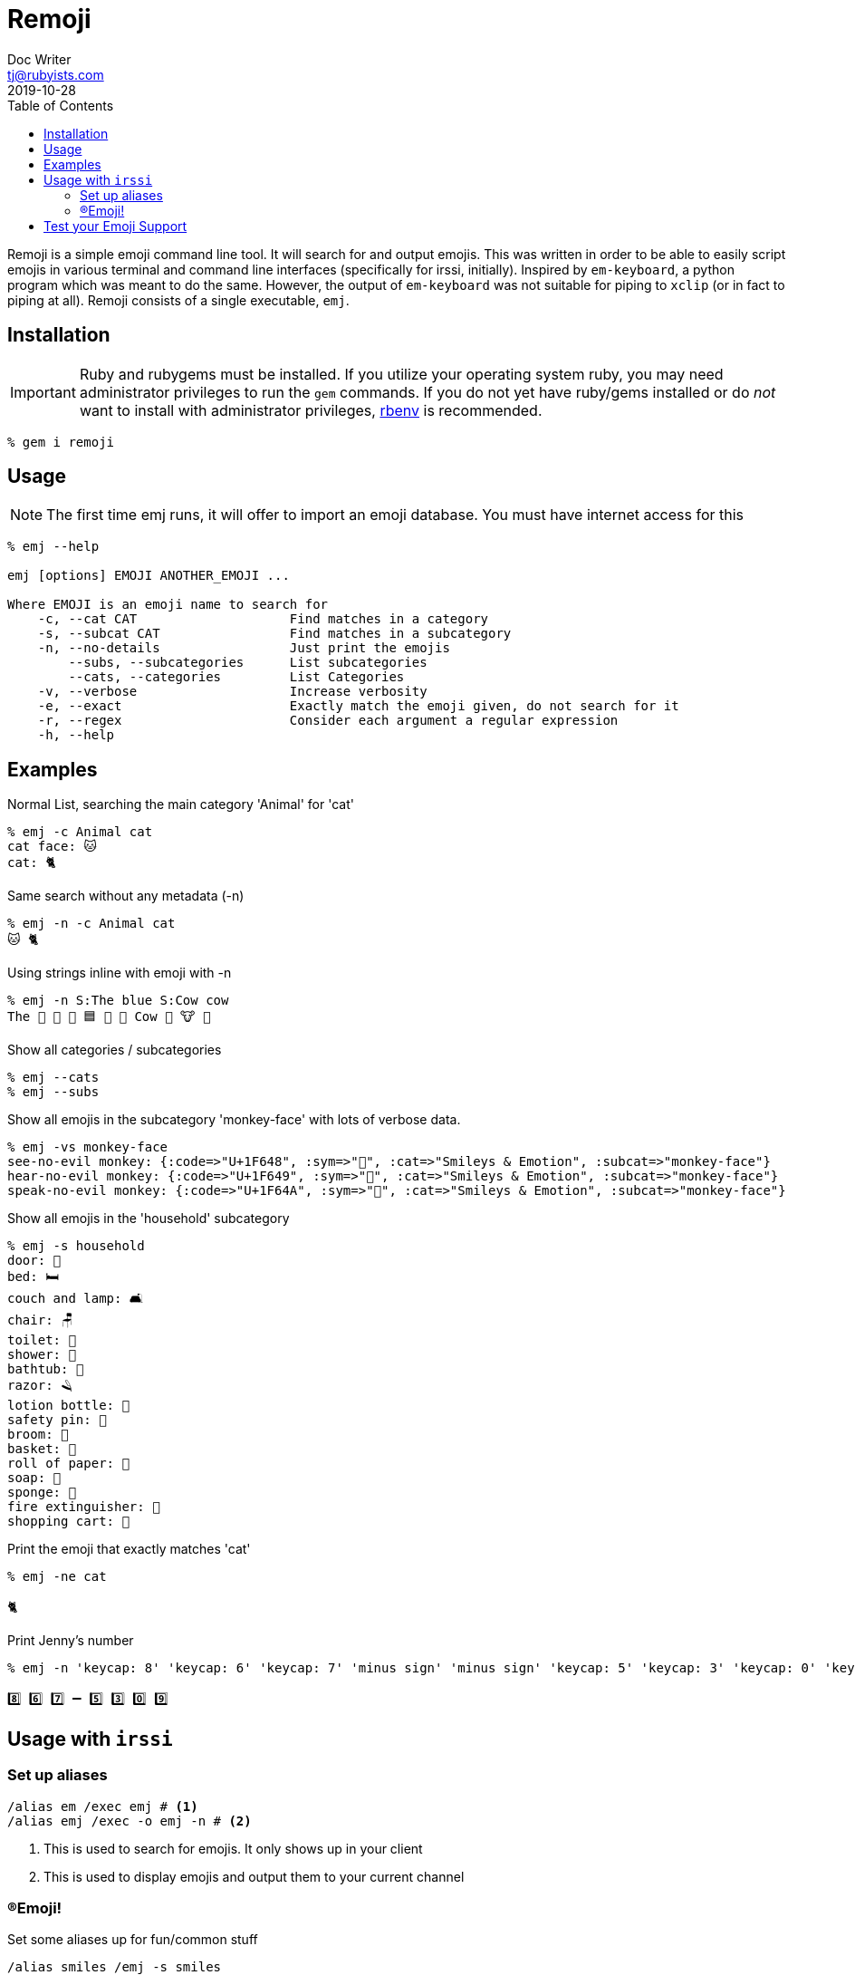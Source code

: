 = Remoji
Doc Writer <tj@rubyists.com>
2019-10-28
:toc:
ifdef::env-github[]
:tip-caption: :bulb:
:note-caption: :information_source:
:important-caption: :heavy_exclamation_mark:
:caution-caption: :fire:
:warning-caption: :warning:
endif::[]

Remoji is a simple emoji command line tool. It will search for and output emojis.
This was written in order to be able to easily script emojis in various terminal
and command line interfaces (specifically for irssi, initially). Inspired by
`em-keyboard`, a python program which was meant to do the same. However, the output
of `em-keyboard` was not suitable for piping to `xclip` (or in fact to piping at all).
Remoji consists of a single executable, `emj`.

== Installation

[IMPORTANT]
====
Ruby and rubygems must be installed. If you utilize your operating system ruby, you may
need administrator privileges to run the `gem` commands. If you do not yet have ruby/gems
installed or do _not_ want to install with administrator privileges, https://github.com/rbenv/rbenv[rbenv]
is recommended.
====

----
% gem i remoji
----

== Usage

NOTE: The first time emj runs, it will offer to import an emoji database. You
must have internet access for this

----
% emj --help

emj [options] EMOJI ANOTHER_EMOJI ...

Where EMOJI is an emoji name to search for
    -c, --cat CAT                    Find matches in a category
    -s, --subcat CAT                 Find matches in a subcategory
    -n, --no-details                 Just print the emojis
        --subs, --subcategories      List subcategories
        --cats, --categories         List Categories
    -v, --verbose                    Increase verbosity
    -e, --exact                      Exactly match the emoji given, do not search for it
    -r, --regex                      Consider each argument a regular expression
    -h, --help
----

== Examples

Normal List, searching the main category 'Animal' for 'cat'

----
% emj -c Animal cat
cat face: 🐱
cat: 🐈
----

Same search without any metadata (-n)

----
% emj -n -c Animal cat
🐱 🐈
----

Using strings inline with emoji with -n

----
% emj -n S:The blue S:Cow cow
The 💙 📘 🔵 🟦 🔷 🔹 Cow 🤠 🐮 🐄
----

Show all categories / subcategories

----
% emj --cats
% emj --subs
----

Show all emojis in the subcategory 'monkey-face' with lots of verbose data.

----
% emj -vs monkey-face
see-no-evil monkey: {:code=>"U+1F648", :sym=>"🙈", :cat=>"Smileys & Emotion", :subcat=>"monkey-face"}
hear-no-evil monkey: {:code=>"U+1F649", :sym=>"🙉", :cat=>"Smileys & Emotion", :subcat=>"monkey-face"}
speak-no-evil monkey: {:code=>"U+1F64A", :sym=>"🙊", :cat=>"Smileys & Emotion", :subcat=>"monkey-face"}
----

Show all emojis in the 'household' subcategory

----
% emj -s household
door: 🚪
bed: 🛏
couch and lamp: 🛋
chair: 🪑
toilet: 🚽
shower: 🚿
bathtub: 🛁
razor: 🪒
lotion bottle: 🧴
safety pin: 🧷
broom: 🧹
basket: 🧺
roll of paper: 🧻
soap: 🧼
sponge: 🧽
fire extinguisher: 🧯
shopping cart: 🛒
----

Print the emoji that exactly matches 'cat'

----
% emj -ne cat

🐈
----

Print Jenny's number

----
% emj -n 'keycap: 8' 'keycap: 6' 'keycap: 7' 'minus sign' 'minus sign' 'keycap: 5' 'keycap: 3' 'keycap: 0' 'keycap: 9'

8️⃣ 6️⃣ 7️⃣ ➖ 5️⃣ 3️⃣ 0️⃣ 9️⃣
----

## Usage with `irssi`

### Set up aliases

----
/alias em /exec emj # <1>
/alias emj /exec -o emj -n # <2>
----
<1> This is used to search for emojis. It only shows up in your client
<2> This is used to display emojis and output them to your current channel

### (R)Emoji!

Set some aliases up for fun/common stuff

----
/alias smiles /emj -s smiles
/smiles
11/09-14:32 < bougyman> 😀 😃 😄 😁 😆 😅 🤣 😂 🙂 🙃 😉 😊 😇 
11/09-14:32 -=- Irssi: process 0 (emj -n -s smiling) terminated with return code 0
/alias monkeysee /emj 'evil monkey'
11/09-14:33 < bougyman> 🙈 🙉 🙊 
11/09-14:33 -=- Irssi: process 0 (emj -n 'evil monkey') terminated with return code 0
----

## Test your Emoji Support

This is every emoji defined in http://unicode.org/emoji/charts/full-emoji-list.html[The Full Unicode Emoji List]

TIP: This is the output of `emj` with no arguments.

____
  😀 : grinning face
  😃 : grinning face with big eyes
  😄 : grinning face with smiling eyes
  😁 : beaming face with smiling eyes
  😆 : grinning squinting face
  😅 : grinning face with sweat
  🤣 : rolling on the floor laughing
  😂 : face with tears of joy
  🙂 : slightly smiling face
  🙃 : upside-down face
  😉 : winking face
  😊 : smiling face with smiling eyes
  😇 : smiling face with halo
  🥰 : smiling face with hearts
  😍 : smiling face with heart-eyes
  🤩 : star-struck
  😘 : face blowing a kiss
  😗 : kissing face
  ☺ : smiling face
  😚 : kissing face with closed eyes
  😙 : kissing face with smiling eyes
  😋 : face savoring food
  😛 : face with tongue
  😜 : winking face with tongue
  🤪 : zany face
  😝 : squinting face with tongue
  🤑 : money-mouth face
  🤗 : hugging face
  🤭 : face with hand over mouth
  🤫 : shushing face
  🤔 : thinking face
  🤐 : zipper-mouth face
  🤨 : face with raised eyebrow
  😐 : neutral face
  😑 : expressionless face
  😶 : face without mouth
  😏 : smirking face
  😒 : unamused face
  🙄 : face with rolling eyes
  😬 : grimacing face
  🤥 : lying face
  😌 : relieved face
  😔 : pensive face
  😪 : sleepy face
  🤤 : drooling face
  😴 : sleeping face
  😷 : face with medical mask
  🤒 : face with thermometer
  🤕 : face with head-bandage
  🤢 : nauseated face
  🤮 : face vomiting
  🤧 : sneezing face
  🥵 : hot face
  🥶 : cold face
  🥴 : woozy face
  😵 : dizzy face
  🤯 : exploding head
  🤠 : cowboy hat face
  🥳 : partying face
  😎 : smiling face with sunglasses
  🤓 : nerd face
  🧐 : face with monocle
  😕 : confused face
  😟 : worried face
  🙁 : slightly frowning face
  ☹ : frowning face
  😮 : face with open mouth
  😯 : hushed face
  😲 : astonished face
  😳 : flushed face
  🥺 : pleading face
  😦 : frowning face with open mouth
  😧 : anguished face
  😨 : fearful face
  😰 : anxious face with sweat
  😥 : sad but relieved face
  😢 : crying face
  😭 : loudly crying face
  😱 : face screaming in fear
  😖 : confounded face
  😣 : persevering face
  😞 : disappointed face
  😓 : downcast face with sweat
  😩 : weary face
  😫 : tired face
  🥱 : yawning face
  😤 : face with steam from nose
  😡 : pouting face
  😠 : angry face
  🤬 : face with symbols on mouth
  😈 : smiling face with horns
  👿 : angry face with horns
  💀 : skull
  ☠ : skull and crossbones
  💩 : pile of poo
  🤡 : clown face
  👹 : ogre
  👺 : goblin
  👻 : ghost
  👽 : alien
  👾 : alien monster
  🤖 : robot
  😺 : grinning cat
  😸 : grinning cat with smiling eyes
  😹 : cat with tears of joy
  😻 : smiling cat with heart-eyes
  😼 : cat with wry smile
  😽 : kissing cat
  🙀 : weary cat
  😿 : crying cat
  😾 : pouting cat
  🙈 : see-no-evil monkey
  🙉 : hear-no-evil monkey
  🙊 : speak-no-evil monkey
  💋 : kiss mark
  💌 : love letter
  💘 : heart with arrow
  💝 : heart with ribbon
  💖 : sparkling heart
  💗 : growing heart
  💓 : beating heart
  💞 : revolving hearts
  💕 : two hearts
  💟 : heart decoration
  ❣ : heart exclamation
  💔 : broken heart
  ❤ : red heart
  🧡 : orange heart
  💛 : yellow heart
  💚 : green heart
  💙 : blue heart
  💜 : purple heart
  🤎 : brown heart
  🖤 : black heart
  🤍 : white heart
  💯 : hundred points
  💢 : anger symbol
  💥 : collision
  💫 : dizzy
  💦 : sweat droplets
  💨 : dashing away
  🕳 : hole
  💣 : bomb
  💬 : speech balloon
  👁️‍🗨️ : eye in speech bubble
  🗨 : left speech bubble
  🗯 : right anger bubble
  💭 : thought balloon
  💤 : zzz
  👋 : waving hand
  🤚 : raised back of hand
  🖐 : hand with fingers splayed
  ✋ : raised hand
  🖖 : vulcan salute
  👌 : OK hand
  🤏 : pinching hand
  ✌ : victory hand
  🤞 : crossed fingers
  🤟 : love-you gesture
  🤘 : sign of the horns
  🤙 : call me hand
  👈 : backhand index pointing left
  👉 : backhand index pointing right
  👆 : backhand index pointing up
  🖕 : middle finger
  👇 : backhand index pointing down
  ☝ : index pointing up
  👍 : thumbs up
  👎 : thumbs down
  ✊ : raised fist
  👊 : oncoming fist
  🤛 : left-facing fist
  🤜 : right-facing fist
  👏 : clapping hands
  🙌 : raising hands
  👐 : open hands
  🤲 : palms up together
  🤝 : handshake
  🙏 : folded hands
  ✍ : writing hand
  💅 : nail polish
  🤳 : selfie
  💪 : flexed biceps
  🦾 : mechanical arm
  🦿 : mechanical leg
  🦵 : leg
  🦶 : foot
  👂 : ear
  🦻 : ear with hearing aid
  👃 : nose
  🧠 : brain
  🦷 : tooth
  🦴 : bone
  👀 : eyes
  👁 : eye
  👅 : tongue
  👄 : mouth
  👶 : baby
  🧒 : child
  👦 : boy
  👧 : girl
  🧑 : person
  👱 : person: blond hair
  👨 : man
  🧔 : man: beard
  👨‍🦰 : man: red hair
  👨‍🦱 : man: curly hair
  👨‍🦳 : man: white hair
  👨‍🦲 : man: bald
  👩 : woman
  👩‍🦰 : woman: red hair
  🧑‍🦰 : ⊛ person: red hair
  👩‍🦱 : woman: curly hair
  🧑‍🦱 : ⊛ person: curly hair
  👩‍🦳 : woman: white hair
  🧑‍🦳 : ⊛ person: white hair
  👩‍🦲 : woman: bald
  🧑‍🦲 : ⊛ person: bald
  👱‍♀️ : woman: blond hair
  👱‍♂️ : man: blond hair
  🧓 : older person
  👴 : old man
  👵 : old woman
  🙍 : person frowning
  🙍‍♂️ : man frowning
  🙍‍♀️ : woman frowning
  🙎 : person pouting
  🙎‍♂️ : man pouting
  🙎‍♀️ : woman pouting
  🙅 : person gesturing NO
  🙅‍♂️ : man gesturing NO
  🙅‍♀️ : woman gesturing NO
  🙆 : person gesturing OK
  🙆‍♂️ : man gesturing OK
  🙆‍♀️ : woman gesturing OK
  💁 : person tipping hand
  💁‍♂️ : man tipping hand
  💁‍♀️ : woman tipping hand
  🙋 : person raising hand
  🙋‍♂️ : man raising hand
  🙋‍♀️ : woman raising hand
  🧏 : deaf person
  🧏‍♂️ : deaf man
  🧏‍♀️ : deaf woman
  🙇 : person bowing
  🙇‍♂️ : man bowing
  🙇‍♀️ : woman bowing
  🤦 : person facepalming
  🤦‍♂️ : man facepalming
  🤦‍♀️ : woman facepalming
  🤷 : person shrugging
  🤷‍♂️ : man shrugging
  🤷‍♀️ : woman shrugging
  🧑‍⚕️ : ⊛ health worker
  👨‍⚕️ : man health worker
  👩‍⚕️ : woman health worker
  🧑‍🎓 : ⊛ student
  👨‍🎓 : man student
  👩‍🎓 : woman student
  🧑‍🏫 : ⊛ teacher
  👨‍🏫 : man teacher
  👩‍🏫 : woman teacher
  🧑‍⚖️ : ⊛ judge
  👨‍⚖️ : man judge
  👩‍⚖️ : woman judge
  🧑‍🌾 : ⊛ farmer
  👨‍🌾 : man farmer
  👩‍🌾 : woman farmer
  🧑‍🍳 : ⊛ cook
  👨‍🍳 : man cook
  👩‍🍳 : woman cook
  🧑‍🔧 : ⊛ mechanic
  👨‍🔧 : man mechanic
  👩‍🔧 : woman mechanic
  🧑‍🏭 : ⊛ factory worker
  👨‍🏭 : man factory worker
  👩‍🏭 : woman factory worker
  🧑‍💼 : ⊛ office worker
  👨‍💼 : man office worker
  👩‍💼 : woman office worker
  🧑‍🔬 : ⊛ scientist
  👨‍🔬 : man scientist
  👩‍🔬 : woman scientist
  🧑‍💻 : ⊛ technologist
  👨‍💻 : man technologist
  👩‍💻 : woman technologist
  🧑‍🎤 : ⊛ singer
  👨‍🎤 : man singer
  👩‍🎤 : woman singer
  🧑‍🎨 : ⊛ artist
  👨‍🎨 : man artist
  👩‍🎨 : woman artist
  🧑‍✈️ : ⊛ pilot
  👨‍✈️ : man pilot
  👩‍✈️ : woman pilot
  🧑‍🚀 : ⊛ astronaut
  👨‍🚀 : man astronaut
  👩‍🚀 : woman astronaut
  🧑‍🚒 : ⊛ firefighter
  👨‍🚒 : man firefighter
  👩‍🚒 : woman firefighter
  👮 : police officer
  👮‍♂️ : man police officer
  👮‍♀️ : woman police officer
  🕵 : detective
  🕵️‍♂️ : man detective
  🕵️‍♀️ : woman detective
  💂 : guard
  💂‍♂️ : man guard
  💂‍♀️ : woman guard
  👷 : construction worker
  👷‍♂️ : man construction worker
  👷‍♀️ : woman construction worker
  🤴 : prince
  👸 : princess
  👳 : person wearing turban
  👳‍♂️ : man wearing turban
  👳‍♀️ : woman wearing turban
  👲 : man with skullcap
  🧕 : woman with headscarf
  🤵 : man in tuxedo
  👰 : bride with veil
  🤰 : pregnant woman
  🤱 : breast-feeding
  👼 : baby angel
  🎅 : Santa Claus
  🤶 : Mrs. Claus
  🦸 : superhero
  🦸‍♂️ : man superhero
  🦸‍♀️ : woman superhero
  🦹 : supervillain
  🦹‍♂️ : man supervillain
  🦹‍♀️ : woman supervillain
  🧙 : mage
  🧙‍♂️ : man mage
  🧙‍♀️ : woman mage
  🧚 : fairy
  🧚‍♂️ : man fairy
  🧚‍♀️ : woman fairy
  🧛 : vampire
  🧛‍♂️ : man vampire
  🧛‍♀️ : woman vampire
  🧜 : merperson
  🧜‍♂️ : merman
  🧜‍♀️ : mermaid
  🧝 : elf
  🧝‍♂️ : man elf
  🧝‍♀️ : woman elf
  🧞 : genie
  🧞‍♂️ : man genie
  🧞‍♀️ : woman genie
  🧟 : zombie
  🧟‍♂️ : man zombie
  🧟‍♀️ : woman zombie
  💆 : person getting massage
  💆‍♂️ : man getting massage
  💆‍♀️ : woman getting massage
  💇 : person getting haircut
  💇‍♂️ : man getting haircut
  💇‍♀️ : woman getting haircut
  🚶 : person walking
  🚶‍♂️ : man walking
  🚶‍♀️ : woman walking
  🧍 : person standing
  🧍‍♂️ : man standing
  🧍‍♀️ : woman standing
  🧎 : person kneeling
  🧎‍♂️ : man kneeling
  🧎‍♀️ : woman kneeling
  🧑‍🦯 : ⊛ person with probing cane
  👨‍🦯 : man with probing cane
  👩‍🦯 : woman with probing cane
  🧑‍🦼 : ⊛ person in motorized wheelchair
  👨‍🦼 : man in motorized wheelchair
  👩‍🦼 : woman in motorized wheelchair
  🧑‍🦽 : ⊛ person in manual wheelchair
  👨‍🦽 : man in manual wheelchair
  👩‍🦽 : woman in manual wheelchair
  🏃 : person running
  🏃‍♂️ : man running
  🏃‍♀️ : woman running
  💃 : woman dancing
  🕺 : man dancing
  🕴 : man in suit levitating
  👯 : people with bunny ears
  👯‍♂️ : men with bunny ears
  👯‍♀️ : women with bunny ears
  🧖 : person in steamy room
  🧖‍♂️ : man in steamy room
  🧖‍♀️ : woman in steamy room
  🧗 : person climbing
  🧗‍♂️ : man climbing
  🧗‍♀️ : woman climbing
  🤺 : person fencing
  🏇 : horse racing
  ⛷ : skier
  🏂 : snowboarder
  🏌 : person golfing
  🏌️‍♂️ : man golfing
  🏌️‍♀️ : woman golfing
  🏄 : person surfing
  🏄‍♂️ : man surfing
  🏄‍♀️ : woman surfing
  🚣 : person rowing boat
  🚣‍♂️ : man rowing boat
  🚣‍♀️ : woman rowing boat
  🏊 : person swimming
  🏊‍♂️ : man swimming
  🏊‍♀️ : woman swimming
  ⛹ : person bouncing ball
  ⛹️‍♂️ : man bouncing ball
  ⛹️‍♀️ : woman bouncing ball
  🏋 : person lifting weights
  🏋️‍♂️ : man lifting weights
  🏋️‍♀️ : woman lifting weights
  🚴 : person biking
  🚴‍♂️ : man biking
  🚴‍♀️ : woman biking
  🚵 : person mountain biking
  🚵‍♂️ : man mountain biking
  🚵‍♀️ : woman mountain biking
  🤸 : person cartwheeling
  🤸‍♂️ : man cartwheeling
  🤸‍♀️ : woman cartwheeling
  🤼 : people wrestling
  🤼‍♂️ : men wrestling
  🤼‍♀️ : women wrestling
  🤽 : person playing water polo
  🤽‍♂️ : man playing water polo
  🤽‍♀️ : woman playing water polo
  🤾 : person playing handball
  🤾‍♂️ : man playing handball
  🤾‍♀️ : woman playing handball
  🤹 : person juggling
  🤹‍♂️ : man juggling
  🤹‍♀️ : woman juggling
  🧘 : person in lotus position
  🧘‍♂️ : man in lotus position
  🧘‍♀️ : woman in lotus position
  🛀 : person taking bath
  🛌 : person in bed
  🧑‍🤝‍🧑 : people holding hands
  👭 : women holding hands
  👫 : woman and man holding hands
  👬 : men holding hands
  💏 : kiss
  👩‍❤️‍💋‍👨 : kiss: woman, man
  👨‍❤️‍💋‍👨 : kiss: man, man
  👩‍❤️‍💋‍👩 : kiss: woman, woman
  💑 : couple with heart
  👩‍❤️‍👨 : couple with heart: woman, man
  👨‍❤️‍👨 : couple with heart: man, man
  👩‍❤️‍👩 : couple with heart: woman, woman
  👪 : family
  👨‍👩‍👦 : family: man, woman, boy
  👨‍👩‍👧 : family: man, woman, girl
  👨‍👩‍👧‍👦 : family: man, woman, girl, boy
  👨‍👩‍👦‍👦 : family: man, woman, boy, boy
  👨‍👩‍👧‍👧 : family: man, woman, girl, girl
  👨‍👨‍👦 : family: man, man, boy
  👨‍👨‍👧 : family: man, man, girl
  👨‍👨‍👧‍👦 : family: man, man, girl, boy
  👨‍👨‍👦‍👦 : family: man, man, boy, boy
  👨‍👨‍👧‍👧 : family: man, man, girl, girl
  👩‍👩‍👦 : family: woman, woman, boy
  👩‍👩‍👧 : family: woman, woman, girl
  👩‍👩‍👧‍👦 : family: woman, woman, girl, boy
  👩‍👩‍👦‍👦 : family: woman, woman, boy, boy
  👩‍👩‍👧‍👧 : family: woman, woman, girl, girl
  👨‍👦 : family: man, boy
  👨‍👦‍👦 : family: man, boy, boy
  👨‍👧 : family: man, girl
  👨‍👧‍👦 : family: man, girl, boy
  👨‍👧‍👧 : family: man, girl, girl
  👩‍👦 : family: woman, boy
  👩‍👦‍👦 : family: woman, boy, boy
  👩‍👧 : family: woman, girl
  👩‍👧‍👦 : family: woman, girl, boy
  👩‍👧‍👧 : family: woman, girl, girl
  🗣 : speaking head
  👤 : bust in silhouette
  👥 : busts in silhouette
  👣 : footprints
  🦰 : red hair
  🦱 : curly hair
  🦳 : white hair
  🦲 : bald
  🐵 : monkey face
  🐒 : monkey
  🦍 : gorilla
  🦧 : orangutan
  🐶 : dog face
  🐕 : dog
  🦮 : guide dog
  🐕‍🦺 : service dog
  🐩 : poodle
  🐺 : wolf
  🦊 : fox
  🦝 : raccoon
  🐱 : cat face
  🐈 : cat
  🦁 : lion
  🐯 : tiger face
  🐅 : tiger
  🐆 : leopard
  🐴 : horse face
  🐎 : horse
  🦄 : unicorn
  🦓 : zebra
  🦌 : deer
  🐮 : cow face
  🐂 : ox
  🐃 : water buffalo
  🐄 : cow
  🐷 : pig face
  🐖 : pig
  🐗 : boar
  🐽 : pig nose
  🐏 : ram
  🐑 : ewe
  🐐 : goat
  🐪 : camel
  🐫 : two-hump camel
  🦙 : llama
  🦒 : giraffe
  🐘 : elephant
  🦏 : rhinoceros
  🦛 : hippopotamus
  🐭 : mouse face
  🐁 : mouse
  🐀 : rat
  🐹 : hamster
  🐰 : rabbit face
  🐇 : rabbit
  🐿 : chipmunk
  🦔 : hedgehog
  🦇 : bat
  🐻 : bear
  🐨 : koala
  🐼 : panda
  🦥 : sloth
  🦦 : otter
  🦨 : skunk
  🦘 : kangaroo
  🦡 : badger
  🐾 : paw prints
  🦃 : turkey
  🐔 : chicken
  🐓 : rooster
  🐣 : hatching chick
  🐤 : baby chick
  🐥 : front-facing baby chick
  🐦 : bird
  🐧 : penguin
  🕊 : dove
  🦅 : eagle
  🦆 : duck
  🦢 : swan
  🦉 : owl
  🦩 : flamingo
  🦚 : peacock
  🦜 : parrot
  🐸 : frog
  🐊 : crocodile
  🐢 : turtle
  🦎 : lizard
  🐍 : snake
  🐲 : dragon face
  🐉 : dragon
  🦕 : sauropod
  🦖 : T-Rex
  🐳 : spouting whale
  🐋 : whale
  🐬 : dolphin
  🐟 : fish
  🐠 : tropical fish
  🐡 : blowfish
  🦈 : shark
  🐙 : octopus
  🐚 : spiral shell
  🐌 : snail
  🦋 : butterfly
  🐛 : bug
  🐜 : ant
  🐝 : honeybee
  🐞 : lady beetle
  🦗 : cricket
  🕷 : spider
  🕸 : spider web
  🦂 : scorpion
  🦟 : mosquito
  🦠 : microbe
  💐 : bouquet
  🌸 : cherry blossom
  💮 : white flower
  🏵 : rosette
  🌹 : rose
  🥀 : wilted flower
  🌺 : hibiscus
  🌻 : sunflower
  🌼 : blossom
  🌷 : tulip
  🌱 : seedling
  🌲 : evergreen tree
  🌳 : deciduous tree
  🌴 : palm tree
  🌵 : cactus
  🌾 : sheaf of rice
  🌿 : herb
  ☘ : shamrock
  🍀 : four leaf clover
  🍁 : maple leaf
  🍂 : fallen leaf
  🍃 : leaf fluttering in wind
  🍇 : grapes
  🍈 : melon
  🍉 : watermelon
  🍊 : tangerine
  🍋 : lemon
  🍌 : banana
  🍍 : pineapple
  🥭 : mango
  🍎 : red apple
  🍏 : green apple
  🍐 : pear
  🍑 : peach
  🍒 : cherries
  🍓 : strawberry
  🥝 : kiwi fruit
  🍅 : tomato
  🥥 : coconut
  🥑 : avocado
  🍆 : eggplant
  🥔 : potato
  🥕 : carrot
  🌽 : ear of corn
  🌶 : hot pepper
  🥒 : cucumber
  🥬 : leafy green
  🥦 : broccoli
  🧄 : garlic
  🧅 : onion
  🍄 : mushroom
  🥜 : peanuts
  🌰 : chestnut
  🍞 : bread
  🥐 : croissant
  🥖 : baguette bread
  🥨 : pretzel
  🥯 : bagel
  🥞 : pancakes
  🧇 : waffle
  🧀 : cheese wedge
  🍖 : meat on bone
  🍗 : poultry leg
  🥩 : cut of meat
  🥓 : bacon
  🍔 : hamburger
  🍟 : french fries
  🍕 : pizza
  🌭 : hot dog
  🥪 : sandwich
  🌮 : taco
  🌯 : burrito
  🥙 : stuffed flatbread
  🧆 : falafel
  🥚 : egg
  🍳 : cooking
  🥘 : shallow pan of food
  🍲 : pot of food
  🥣 : bowl with spoon
  🥗 : green salad
  🍿 : popcorn
  🧈 : butter
  🧂 : salt
  🥫 : canned food
  🍱 : bento box
  🍘 : rice cracker
  🍙 : rice ball
  🍚 : cooked rice
  🍛 : curry rice
  🍜 : steaming bowl
  🍝 : spaghetti
  🍠 : roasted sweet potato
  🍢 : oden
  🍣 : sushi
  🍤 : fried shrimp
  🍥 : fish cake with swirl
  🥮 : moon cake
  🍡 : dango
  🥟 : dumpling
  🥠 : fortune cookie
  🥡 : takeout box
  🦀 : crab
  🦞 : lobster
  🦐 : shrimp
  🦑 : squid
  🦪 : oyster
  🍦 : soft ice cream
  🍧 : shaved ice
  🍨 : ice cream
  🍩 : doughnut
  🍪 : cookie
  🎂 : birthday cake
  🍰 : shortcake
  🧁 : cupcake
  🥧 : pie
  🍫 : chocolate bar
  🍬 : candy
  🍭 : lollipop
  🍮 : custard
  🍯 : honey pot
  🍼 : baby bottle
  🥛 : glass of milk
  ☕ : hot beverage
  🍵 : teacup without handle
  🍶 : sake
  🍾 : bottle with popping cork
  🍷 : wine glass
  🍸 : cocktail glass
  🍹 : tropical drink
  🍺 : beer mug
  🍻 : clinking beer mugs
  🥂 : clinking glasses
  🥃 : tumbler glass
  🥤 : cup with straw
  🧃 : beverage box
  🧉 : mate
  🧊 : ice
  🥢 : chopsticks
  🍽 : fork and knife with plate
  🍴 : fork and knife
  🥄 : spoon
  🔪 : kitchen knife
  🏺 : amphora
  🌍 : globe showing Europe-Africa
  🌎 : globe showing Americas
  🌏 : globe showing Asia-Australia
  🌐 : globe with meridians
  🗺 : world map
  🗾 : map of Japan
  🧭 : compass
  🏔 : snow-capped mountain
  ⛰ : mountain
  🌋 : volcano
  🗻 : mount fuji
  🏕 : camping
  🏖 : beach with umbrella
  🏜 : desert
  🏝 : desert island
  🏞 : national park
  🏟 : stadium
  🏛 : classical building
  🏗 : building construction
  🧱 : brick
  🏘 : houses
  🏚 : derelict house
  🏠 : house
  🏡 : house with garden
  🏢 : office building
  🏣 : Japanese post office
  🏤 : post office
  🏥 : hospital
  🏦 : bank
  🏨 : hotel
  🏩 : love hotel
  🏪 : convenience store
  🏫 : school
  🏬 : department store
  🏭 : factory
  🏯 : Japanese castle
  🏰 : castle
  💒 : wedding
  🗼 : Tokyo tower
  🗽 : Statue of Liberty
  ⛪ : church
  🕌 : mosque
  🛕 : hindu temple
  🕍 : synagogue
  ⛩ : shinto shrine
  🕋 : kaaba
  ⛲ : fountain
  ⛺ : tent
  🌁 : foggy
  🌃 : night with stars
  🏙 : cityscape
  🌄 : sunrise over mountains
  🌅 : sunrise
  🌆 : cityscape at dusk
  🌇 : sunset
  🌉 : bridge at night
  ♨ : hot springs
  🎠 : carousel horse
  🎡 : ferris wheel
  🎢 : roller coaster
  💈 : barber pole
  🎪 : circus tent
  🚂 : locomotive
  🚃 : railway car
  🚄 : high-speed train
  🚅 : bullet train
  🚆 : train
  🚇 : metro
  🚈 : light rail
  🚉 : station
  🚊 : tram
  🚝 : monorail
  🚞 : mountain railway
  🚋 : tram car
  🚌 : bus
  🚍 : oncoming bus
  🚎 : trolleybus
  🚐 : minibus
  🚑 : ambulance
  🚒 : fire engine
  🚓 : police car
  🚔 : oncoming police car
  🚕 : taxi
  🚖 : oncoming taxi
  🚗 : automobile
  🚘 : oncoming automobile
  🚙 : sport utility vehicle
  🚚 : delivery truck
  🚛 : articulated lorry
  🚜 : tractor
  🏎 : racing car
  🏍 : motorcycle
  🛵 : motor scooter
  🦽 : manual wheelchair
  🦼 : motorized wheelchair
  🛺 : auto rickshaw
  🚲 : bicycle
  🛴 : kick scooter
  🛹 : skateboard
  🚏 : bus stop
  🛣 : motorway
  🛤 : railway track
  🛢 : oil drum
  ⛽ : fuel pump
  🚨 : police car light
  🚥 : horizontal traffic light
  🚦 : vertical traffic light
  🛑 : stop sign
  🚧 : construction
  ⚓ : anchor
  ⛵ : sailboat
  🛶 : canoe
  🚤 : speedboat
  🛳 : passenger ship
  ⛴ : ferry
  🛥 : motor boat
  🚢 : ship
  ✈ : airplane
  🛩 : small airplane
  🛫 : airplane departure
  🛬 : airplane arrival
  🪂 : parachute
  💺 : seat
  🚁 : helicopter
  🚟 : suspension railway
  🚠 : mountain cableway
  🚡 : aerial tramway
  🛰 : satellite
  🚀 : rocket
  🛸 : flying saucer
  🛎 : bellhop bell
  🧳 : luggage
  ⌛ : hourglass done
  ⏳ : hourglass not done
  ⌚ : watch
  ⏰ : alarm clock
  ⏱ : stopwatch
  ⏲ : timer clock
  🕰 : mantelpiece clock
  🕛 : twelve o’clock
  🕧 : twelve-thirty
  🕐 : one o’clock
  🕜 : one-thirty
  🕑 : two o’clock
  🕝 : two-thirty
  🕒 : three o’clock
  🕞 : three-thirty
  🕓 : four o’clock
  🕟 : four-thirty
  🕔 : five o’clock
  🕠 : five-thirty
  🕕 : six o’clock
  🕡 : six-thirty
  🕖 : seven o’clock
  🕢 : seven-thirty
  🕗 : eight o’clock
  🕣 : eight-thirty
  🕘 : nine o’clock
  🕤 : nine-thirty
  🕙 : ten o’clock
  🕥 : ten-thirty
  🕚 : eleven o’clock
  🕦 : eleven-thirty
  🌑 : new moon
  🌒 : waxing crescent moon
  🌓 : first quarter moon
  🌔 : waxing gibbous moon
  🌕 : full moon
  🌖 : waning gibbous moon
  🌗 : last quarter moon
  🌘 : waning crescent moon
  🌙 : crescent moon
  🌚 : new moon face
  🌛 : first quarter moon face
  🌜 : last quarter moon face
  🌡 : thermometer
  ☀ : sun
  🌝 : full moon face
  🌞 : sun with face
  🪐 : ringed planet
  ⭐ : star
  🌟 : glowing star
  🌠 : shooting star
  🌌 : milky way
  ☁ : cloud
  ⛅ : sun behind cloud
  ⛈ : cloud with lightning and rain
  🌤 : sun behind small cloud
  🌥 : sun behind large cloud
  🌦 : sun behind rain cloud
  🌧 : cloud with rain
  🌨 : cloud with snow
  🌩 : cloud with lightning
  🌪 : tornado
  🌫 : fog
  🌬 : wind face
  🌀 : cyclone
  🌈 : rainbow
  🌂 : closed umbrella
  ☂ : umbrella
  ☔ : umbrella with rain drops
  ⛱ : umbrella on ground
  ⚡ : high voltage
  ❄ : snowflake
  ☃ : snowman
  ⛄ : snowman without snow
  ☄ : comet
  🔥 : fire
  💧 : droplet
  🌊 : water wave
  🎃 : jack-o-lantern
  🎄 : Christmas tree
  🎆 : fireworks
  🎇 : sparkler
  🧨 : firecracker
  ✨ : sparkles
  🎈 : balloon
  🎉 : party popper
  🎊 : confetti ball
  🎋 : tanabata tree
  🎍 : pine decoration
  🎎 : Japanese dolls
  🎏 : carp streamer
  🎐 : wind chime
  🎑 : moon viewing ceremony
  🧧 : red envelope
  🎀 : ribbon
  🎁 : wrapped gift
  🎗 : reminder ribbon
  🎟 : admission tickets
  🎫 : ticket
  🎖 : military medal
  🏆 : trophy
  🏅 : sports medal
  🥇 : 1st place medal
  🥈 : 2nd place medal
  🥉 : 3rd place medal
  ⚽ : soccer ball
  ⚾ : baseball
  🥎 : softball
  🏀 : basketball
  🏐 : volleyball
  🏈 : american football
  🏉 : rugby football
  🎾 : tennis
  🥏 : flying disc
  🎳 : bowling
  🏏 : cricket game
  🏑 : field hockey
  🏒 : ice hockey
  🥍 : lacrosse
  🏓 : ping pong
  🏸 : badminton
  🥊 : boxing glove
  🥋 : martial arts uniform
  🥅 : goal net
  ⛳ : flag in hole
  ⛸ : ice skate
  🎣 : fishing pole
  🤿 : diving mask
  🎽 : running shirt
  🎿 : skis
  🛷 : sled
  🥌 : curling stone
  🎯 : direct hit
  🪀 : yo-yo
  🪁 : kite
  🎱 : pool 8 ball
  🔮 : crystal ball
  🧿 : nazar amulet
  🎮 : video game
  🕹 : joystick
  🎰 : slot machine
  🎲 : game die
  🧩 : puzzle piece
  🧸 : teddy bear
  ♠ : spade suit
  ♥ : heart suit
  ♦ : diamond suit
  ♣ : club suit
  ♟ : chess pawn
  🃏 : joker
  🀄 : mahjong red dragon
  🎴 : flower playing cards
  🎭 : performing arts
  🖼 : framed picture
  🎨 : artist palette
  🧵 : thread
  🧶 : yarn
  👓 : glasses
  🕶 : sunglasses
  🥽 : goggles
  🥼 : lab coat
  🦺 : safety vest
  👔 : necktie
  👕 : t-shirt
  👖 : jeans
  🧣 : scarf
  🧤 : gloves
  🧥 : coat
  🧦 : socks
  👗 : dress
  👘 : kimono
  🥻 : sari
  🩱 : one-piece swimsuit
  🩲 : briefs
  🩳 : shorts
  👙 : bikini
  👚 : woman’s clothes
  👛 : purse
  👜 : handbag
  👝 : clutch bag
  🛍 : shopping bags
  🎒 : backpack
  👞 : man’s shoe
  👟 : running shoe
  🥾 : hiking boot
  🥿 : flat shoe
  👠 : high-heeled shoe
  👡 : woman’s sandal
  🩰 : ballet shoes
  👢 : woman’s boot
  👑 : crown
  👒 : woman’s hat
  🎩 : top hat
  🎓 : graduation cap
  🧢 : billed cap
  ⛑ : rescue worker’s helmet
  📿 : prayer beads
  💄 : lipstick
  💍 : ring
  💎 : gem stone
  🔇 : muted speaker
  🔈 : speaker low volume
  🔉 : speaker medium volume
  🔊 : speaker high volume
  📢 : loudspeaker
  📣 : megaphone
  📯 : postal horn
  🔔 : bell
  🔕 : bell with slash
  🎼 : musical score
  🎵 : musical note
  🎶 : musical notes
  🎙 : studio microphone
  🎚 : level slider
  🎛 : control knobs
  🎤 : microphone
  🎧 : headphone
  📻 : radio
  🎷 : saxophone
  🎸 : guitar
  🎹 : musical keyboard
  🎺 : trumpet
  🎻 : violin
  🪕 : banjo
  🥁 : drum
  📱 : mobile phone
  📲 : mobile phone with arrow
  ☎ : telephone
  📞 : telephone receiver
  📟 : pager
  📠 : fax machine
  🔋 : battery
  🔌 : electric plug
  💻 : laptop
  🖥 : desktop computer
  🖨 : printer
  ⌨ : keyboard
  🖱 : computer mouse
  🖲 : trackball
  💽 : computer disk
  💾 : floppy disk
  💿 : optical disk
  📀 : dvd
  🧮 : abacus
  🎥 : movie camera
  🎞 : film frames
  📽 : film projector
  🎬 : clapper board
  📺 : television
  📷 : camera
  📸 : camera with flash
  📹 : video camera
  📼 : videocassette
  🔍 : magnifying glass tilted left
  🔎 : magnifying glass tilted right
  🕯 : candle
  💡 : light bulb
  🔦 : flashlight
  🏮 : red paper lantern
  🪔 : diya lamp
  📔 : notebook with decorative cover
  📕 : closed book
  📖 : open book
  📗 : green book
  📘 : blue book
  📙 : orange book
  📚 : books
  📓 : notebook
  📒 : ledger
  📃 : page with curl
  📜 : scroll
  📄 : page facing up
  📰 : newspaper
  🗞 : rolled-up newspaper
  📑 : bookmark tabs
  🔖 : bookmark
  🏷 : label
  💰 : money bag
  💴 : yen banknote
  💵 : dollar banknote
  💶 : euro banknote
  💷 : pound banknote
  💸 : money with wings
  💳 : credit card
  🧾 : receipt
  💹 : chart increasing with yen
  💱 : currency exchange
  💲 : heavy dollar sign
  ✉ : envelope
  📧 : e-mail
  📨 : incoming envelope
  📩 : envelope with arrow
  📤 : outbox tray
  📥 : inbox tray
  📦 : package
  📫 : closed mailbox with raised flag
  📪 : closed mailbox with lowered flag
  📬 : open mailbox with raised flag
  📭 : open mailbox with lowered flag
  📮 : postbox
  🗳 : ballot box with ballot
  ✏ : pencil
  ✒ : black nib
  🖋 : fountain pen
  🖊 : pen
  🖌 : paintbrush
  🖍 : crayon
  📝 : memo
  💼 : briefcase
  📁 : file folder
  📂 : open file folder
  🗂 : card index dividers
  📅 : calendar
  📆 : tear-off calendar
  🗒 : spiral notepad
  🗓 : spiral calendar
  📇 : card index
  📈 : chart increasing
  📉 : chart decreasing
  📊 : bar chart
  📋 : clipboard
  📌 : pushpin
  📍 : round pushpin
  📎 : paperclip
  🖇 : linked paperclips
  📏 : straight ruler
  📐 : triangular ruler
  ✂ : scissors
  🗃 : card file box
  🗄 : file cabinet
  🗑 : wastebasket
  🔒 : locked
  🔓 : unlocked
  🔏 : locked with pen
  🔐 : locked with key
  🔑 : key
  🗝 : old key
  🔨 : hammer
  🪓 : axe
  ⛏ : pick
  ⚒ : hammer and pick
  🛠 : hammer and wrench
  🗡 : dagger
  ⚔ : crossed swords
  🔫 : pistol
  🏹 : bow and arrow
  🛡 : shield
  🔧 : wrench
  🔩 : nut and bolt
  ⚙ : gear
  🗜 : clamp
  ⚖ : balance scale
  🦯 : probing cane
  🔗 : link
  ⛓ : chains
  🧰 : toolbox
  🧲 : magnet
  ⚗ : alembic
  🧪 : test tube
  🧫 : petri dish
  🧬 : dna
  🔬 : microscope
  🔭 : telescope
  📡 : satellite antenna
  💉 : syringe
  🩸 : drop of blood
  💊 : pill
  🩹 : adhesive bandage
  🩺 : stethoscope
  🚪 : door
  🛏 : bed
  🛋 : couch and lamp
  🪑 : chair
  🚽 : toilet
  🚿 : shower
  🛁 : bathtub
  🪒 : razor
  🧴 : lotion bottle
  🧷 : safety pin
  🧹 : broom
  🧺 : basket
  🧻 : roll of paper
  🧼 : soap
  🧽 : sponge
  🧯 : fire extinguisher
  🛒 : shopping cart
  🚬 : cigarette
  ⚰ : coffin
  ⚱ : funeral urn
  🗿 : moai
  🏧 : ATM sign
  🚮 : litter in bin sign
  🚰 : potable water
  ♿ : wheelchair symbol
  🚹 : men’s room
  🚺 : women’s room
  🚻 : restroom
  🚼 : baby symbol
  🚾 : water closet
  🛂 : passport control
  🛃 : customs
  🛄 : baggage claim
  🛅 : left luggage
  ⚠ : warning
  🚸 : children crossing
  ⛔ : no entry
  🚫 : prohibited
  🚳 : no bicycles
  🚭 : no smoking
  🚯 : no littering
  🚱 : non-potable water
  🚷 : no pedestrians
  📵 : no mobile phones
  🔞 : no one under eighteen
  ☢ : radioactive
  ☣ : biohazard
  ⬆ : up arrow
  ↗ : up-right arrow
  ➡ : right arrow
  ↘ : down-right arrow
  ⬇ : down arrow
  ↙ : down-left arrow
  ⬅ : left arrow
  ↖ : up-left arrow
  ↕ : up-down arrow
  ↔ : left-right arrow
  ↩ : right arrow curving left
  ↪ : left arrow curving right
  ⤴ : right arrow curving up
  ⤵ : right arrow curving down
  🔃 : clockwise vertical arrows
  🔄 : counterclockwise arrows button
  🔙 : BACK arrow
  🔚 : END arrow
  🔛 : ON! arrow
  🔜 : SOON arrow
  🔝 : TOP arrow
  🛐 : place of worship
  ⚛ : atom symbol
  🕉 : om
  ✡ : star of David
  ☸ : wheel of dharma
  ☯ : yin yang
  ✝ : latin cross
  ☦ : orthodox cross
  ☪ : star and crescent
  ☮ : peace symbol
  🕎 : menorah
  🔯 : dotted six-pointed star
  ♈ : Aries
  ♉ : Taurus
  ♊ : Gemini
  ♋ : Cancer
  ♌ : Leo
  ♍ : Virgo
  ♎ : Libra
  ♏ : Scorpio
  ♐ : Sagittarius
  ♑ : Capricorn
  ♒ : Aquarius
  ♓ : Pisces
  ⛎ : Ophiuchus
  🔀 : shuffle tracks button
  🔁 : repeat button
  🔂 : repeat single button
  ▶ : play button
  ⏩ : fast-forward button
  ⏭ : next track button
  ⏯ : play or pause button
  ◀ : reverse button
  ⏪ : fast reverse button
  ⏮ : last track button
  🔼 : upwards button
  ⏫ : fast up button
  🔽 : downwards button
  ⏬ : fast down button
  ⏸ : pause button
  ⏹ : stop button
  ⏺ : record button
  ⏏ : eject button
  🎦 : cinema
  🔅 : dim button
  🔆 : bright button
  📶 : antenna bars
  📳 : vibration mode
  📴 : mobile phone off
  ♀ : female sign
  ♂ : male sign
  ⚕ : medical symbol
  ♾ : infinity
  ♻ : recycling symbol
  ⚜ : fleur-de-lis
  🔱 : trident emblem
  📛 : name badge
  🔰 : Japanese symbol for beginner
  ⭕ : hollow red circle
  ✅ : check mark button
  ☑ : check box with check
  ✔ : check mark
  ✖ : multiplication sign
  ❌ : cross mark
  ❎ : cross mark button
  ➕ : plus sign
  ➖ : minus sign
  ➗ : division sign
  ➰ : curly loop
  ➿ : double curly loop
  〽 : part alternation mark
  ✳ : eight-spoked asterisk
  ✴ : eight-pointed star
  ❇ : sparkle
  ‼ : double exclamation mark
  ⁉ : exclamation question mark
  ❓ : question mark
  ❔ : white question mark
  ❕ : white exclamation mark
  ❗ : exclamation mark
  〰 : wavy dash
  © : copyright
  ® : registered
  ™ : trade mark
  #️⃣ : keycap: #
  *️⃣ : keycap: *
  0️⃣ : keycap: 0
  1️⃣ : keycap: 1
  2️⃣ : keycap: 2
  3️⃣ : keycap: 3
  4️⃣ : keycap: 4
  5️⃣ : keycap: 5
  6️⃣ : keycap: 6
  7️⃣ : keycap: 7
  8️⃣ : keycap: 8
  9️⃣ : keycap: 9
  🔟 : keycap: 10
  🔠 : input latin uppercase
  🔡 : input latin lowercase
  🔢 : input numbers
  🔣 : input symbols
  🔤 : input latin letters
  🅰 : A button (blood type)
  🆎 : AB button (blood type)
  🅱 : B button (blood type)
  🆑 : CL button
  🆒 : COOL button
  🆓 : FREE button
  ℹ : information
  🆔 : ID button
  Ⓜ : circled M
  🆕 : NEW button
  🆖 : NG button
  🅾 : O button (blood type)
  🆗 : OK button
  🅿 : P button
  🆘 : SOS button
  🆙 : UP! button
  🆚 : VS button
  🈁 : Japanese “here” button
  🈂 : Japanese “service charge” button
  🈷 : Japanese “monthly amount” button
  🈶 : Japanese “not free of charge” button
  🈯 : Japanese “reserved” button
  🉐 : Japanese “bargain” button
  🈹 : Japanese “discount” button
  🈚 : Japanese “free of charge” button
  🈲 : Japanese “prohibited” button
  🉑 : Japanese “acceptable” button
  🈸 : Japanese “application” button
  🈴 : Japanese “passing grade” button
  🈳 : Japanese “vacancy” button
  ㊗ : Japanese “congratulations” button
  ㊙ : Japanese “secret” button
  🈺 : Japanese “open for business” button
  🈵 : Japanese “no vacancy” button
  🔴 : red circle
  🟠 : orange circle
  🟡 : yellow circle
  🟢 : green circle
  🔵 : blue circle
  🟣 : purple circle
  🟤 : brown circle
  ⚫ : black circle
  ⚪ : white circle
  🟥 : red square
  🟧 : orange square
  🟨 : yellow square
  🟩 : green square
  🟦 : blue square
  🟪 : purple square
  🟫 : brown square
  ⬛ : black large square
  ⬜ : white large square
  ◼ : black medium square
  ◻ : white medium square
  ◾ : black medium-small square
  ◽ : white medium-small square
  ▪ : black small square
  ▫ : white small square
  🔶 : large orange diamond
  🔷 : large blue diamond
  🔸 : small orange diamond
  🔹 : small blue diamond
  🔺 : red triangle pointed up
  🔻 : red triangle pointed down
  💠 : diamond with a dot
  🔘 : radio button
  🔳 : white square button
  🔲 : black square button
  🏁 : chequered flag
  🚩 : triangular flag
  🎌 : crossed flags
  🏴 : black flag
  🏳 : white flag
  🏳️‍🌈 : rainbow flag
  🏴‍☠️ : pirate flag
  🇦🇨 : flag: Ascension Island
  🇦🇩 : flag: Andorra
  🇦🇪 : flag: United Arab Emirates
  🇦🇫 : flag: Afghanistan
  🇦🇬 : flag: Antigua & Barbuda
  🇦🇮 : flag: Anguilla
  🇦🇱 : flag: Albania
  🇦🇲 : flag: Armenia
  🇦🇴 : flag: Angola
  🇦🇶 : flag: Antarctica
  🇦🇷 : flag: Argentina
  🇦🇸 : flag: American Samoa
  🇦🇹 : flag: Austria
  🇦🇺 : flag: Australia
  🇦🇼 : flag: Aruba
  🇦🇽 : flag: Åland Islands
  🇦🇿 : flag: Azerbaijan
  🇧🇦 : flag: Bosnia & Herzegovina
  🇧🇧 : flag: Barbados
  🇧🇩 : flag: Bangladesh
  🇧🇪 : flag: Belgium
  🇧🇫 : flag: Burkina Faso
  🇧🇬 : flag: Bulgaria
  🇧🇭 : flag: Bahrain
  🇧🇮 : flag: Burundi
  🇧🇯 : flag: Benin
  🇧🇱 : flag: St. Barthélemy
  🇧🇲 : flag: Bermuda
  🇧🇳 : flag: Brunei
  🇧🇴 : flag: Bolivia
  🇧🇶 : flag: Caribbean Netherlands
  🇧🇷 : flag: Brazil
  🇧🇸 : flag: Bahamas
  🇧🇹 : flag: Bhutan
  🇧🇻 : flag: Bouvet Island
  🇧🇼 : flag: Botswana
  🇧🇾 : flag: Belarus
  🇧🇿 : flag: Belize
  🇨🇦 : flag: Canada
  🇨🇨 : flag: Cocos (Keeling) Islands
  🇨🇩 : flag: Congo - Kinshasa
  🇨🇫 : flag: Central African Republic
  🇨🇬 : flag: Congo - Brazzaville
  🇨🇭 : flag: Switzerland
  🇨🇮 : flag: Côte d’Ivoire
  🇨🇰 : flag: Cook Islands
  🇨🇱 : flag: Chile
  🇨🇲 : flag: Cameroon
  🇨🇳 : flag: China
  🇨🇴 : flag: Colombia
  🇨🇵 : flag: Clipperton Island
  🇨🇷 : flag: Costa Rica
  🇨🇺 : flag: Cuba
  🇨🇻 : flag: Cape Verde
  🇨🇼 : flag: Curaçao
  🇨🇽 : flag: Christmas Island
  🇨🇾 : flag: Cyprus
  🇨🇿 : flag: Czechia
  🇩🇪 : flag: Germany
  🇩🇬 : flag: Diego Garcia
  🇩🇯 : flag: Djibouti
  🇩🇰 : flag: Denmark
  🇩🇲 : flag: Dominica
  🇩🇴 : flag: Dominican Republic
  🇩🇿 : flag: Algeria
  🇪🇦 : flag: Ceuta & Melilla
  🇪🇨 : flag: Ecuador
  🇪🇪 : flag: Estonia
  🇪🇬 : flag: Egypt
  🇪🇭 : flag: Western Sahara
  🇪🇷 : flag: Eritrea
  🇪🇸 : flag: Spain
  🇪🇹 : flag: Ethiopia
  🇪🇺 : flag: European Union
  🇫🇮 : flag: Finland
  🇫🇯 : flag: Fiji
  🇫🇰 : flag: Falkland Islands
  🇫🇲 : flag: Micronesia
  🇫🇴 : flag: Faroe Islands
  🇫🇷 : flag: France
  🇬🇦 : flag: Gabon
  🇬🇧 : flag: United Kingdom
  🇬🇩 : flag: Grenada
  🇬🇪 : flag: Georgia
  🇬🇫 : flag: French Guiana
  🇬🇬 : flag: Guernsey
  🇬🇭 : flag: Ghana
  🇬🇮 : flag: Gibraltar
  🇬🇱 : flag: Greenland
  🇬🇲 : flag: Gambia
  🇬🇳 : flag: Guinea
  🇬🇵 : flag: Guadeloupe
  🇬🇶 : flag: Equatorial Guinea
  🇬🇷 : flag: Greece
  🇬🇸 : flag: South Georgia & South Sandwich Islands
  🇬🇹 : flag: Guatemala
  🇬🇺 : flag: Guam
  🇬🇼 : flag: Guinea-Bissau
  🇬🇾 : flag: Guyana
  🇭🇰 : flag: Hong Kong SAR China
  🇭🇲 : flag: Heard & McDonald Islands
  🇭🇳 : flag: Honduras
  🇭🇷 : flag: Croatia
  🇭🇹 : flag: Haiti
  🇭🇺 : flag: Hungary
  🇮🇨 : flag: Canary Islands
  🇮🇩 : flag: Indonesia
  🇮🇪 : flag: Ireland
  🇮🇱 : flag: Israel
  🇮🇲 : flag: Isle of Man
  🇮🇳 : flag: India
  🇮🇴 : flag: British Indian Ocean Territory
  🇮🇶 : flag: Iraq
  🇮🇷 : flag: Iran
  🇮🇸 : flag: Iceland
  🇮🇹 : flag: Italy
  🇯🇪 : flag: Jersey
  🇯🇲 : flag: Jamaica
  🇯🇴 : flag: Jordan
  🇯🇵 : flag: Japan
  🇰🇪 : flag: Kenya
  🇰🇬 : flag: Kyrgyzstan
  🇰🇭 : flag: Cambodia
  🇰🇮 : flag: Kiribati
  🇰🇲 : flag: Comoros
  🇰🇳 : flag: St. Kitts & Nevis
  🇰🇵 : flag: North Korea
  🇰🇷 : flag: South Korea
  🇰🇼 : flag: Kuwait
  🇰🇾 : flag: Cayman Islands
  🇰🇿 : flag: Kazakhstan
  🇱🇦 : flag: Laos
  🇱🇧 : flag: Lebanon
  🇱🇨 : flag: St. Lucia
  🇱🇮 : flag: Liechtenstein
  🇱🇰 : flag: Sri Lanka
  🇱🇷 : flag: Liberia
  🇱🇸 : flag: Lesotho
  🇱🇹 : flag: Lithuania
  🇱🇺 : flag: Luxembourg
  🇱🇻 : flag: Latvia
  🇱🇾 : flag: Libya
  🇲🇦 : flag: Morocco
  🇲🇨 : flag: Monaco
  🇲🇩 : flag: Moldova
  🇲🇪 : flag: Montenegro
  🇲🇫 : flag: St. Martin
  🇲🇬 : flag: Madagascar
  🇲🇭 : flag: Marshall Islands
  🇲🇰 : flag: North Macedonia
  🇲🇱 : flag: Mali
  🇲🇲 : flag: Myanmar (Burma)
  🇲🇳 : flag: Mongolia
  🇲🇴 : flag: Macao SAR China
  🇲🇵 : flag: Northern Mariana Islands
  🇲🇶 : flag: Martinique
  🇲🇷 : flag: Mauritania
  🇲🇸 : flag: Montserrat
  🇲🇹 : flag: Malta
  🇲🇺 : flag: Mauritius
  🇲🇻 : flag: Maldives
  🇲🇼 : flag: Malawi
  🇲🇽 : flag: Mexico
  🇲🇾 : flag: Malaysia
  🇲🇿 : flag: Mozambique
  🇳🇦 : flag: Namibia
  🇳🇨 : flag: New Caledonia
  🇳🇪 : flag: Niger
  🇳🇫 : flag: Norfolk Island
  🇳🇬 : flag: Nigeria
  🇳🇮 : flag: Nicaragua
  🇳🇱 : flag: Netherlands
  🇳🇴 : flag: Norway
  🇳🇵 : flag: Nepal
  🇳🇷 : flag: Nauru
  🇳🇺 : flag: Niue
  🇳🇿 : flag: New Zealand
  🇴🇲 : flag: Oman
  🇵🇦 : flag: Panama
  🇵🇪 : flag: Peru
  🇵🇫 : flag: French Polynesia
  🇵🇬 : flag: Papua New Guinea
  🇵🇭 : flag: Philippines
  🇵🇰 : flag: Pakistan
  🇵🇱 : flag: Poland
  🇵🇲 : flag: St. Pierre & Miquelon
  🇵🇳 : flag: Pitcairn Islands
  🇵🇷 : flag: Puerto Rico
  🇵🇸 : flag: Palestinian Territories
  🇵🇹 : flag: Portugal
  🇵🇼 : flag: Palau
  🇵🇾 : flag: Paraguay
  🇶🇦 : flag: Qatar
  🇷🇪 : flag: Réunion
  🇷🇴 : flag: Romania
  🇷🇸 : flag: Serbia
  🇷🇺 : flag: Russia
  🇷🇼 : flag: Rwanda
  🇸🇦 : flag: Saudi Arabia
  🇸🇧 : flag: Solomon Islands
  🇸🇨 : flag: Seychelles
  🇸🇩 : flag: Sudan
  🇸🇪 : flag: Sweden
  🇸🇬 : flag: Singapore
  🇸🇭 : flag: St. Helena
  🇸🇮 : flag: Slovenia
  🇸🇯 : flag: Svalbard & Jan Mayen
  🇸🇰 : flag: Slovakia
  🇸🇱 : flag: Sierra Leone
  🇸🇲 : flag: San Marino
  🇸🇳 : flag: Senegal
  🇸🇴 : flag: Somalia
  🇸🇷 : flag: Suriname
  🇸🇸 : flag: South Sudan
  🇸🇹 : flag: São Tomé & Príncipe
  🇸🇻 : flag: El Salvador
  🇸🇽 : flag: Sint Maarten
  🇸🇾 : flag: Syria
  🇸🇿 : flag: Eswatini
  🇹🇦 : flag: Tristan da Cunha
  🇹🇨 : flag: Turks & Caicos Islands
  🇹🇩 : flag: Chad
  🇹🇫 : flag: French Southern Territories
  🇹🇬 : flag: Togo
  🇹🇭 : flag: Thailand
  🇹🇯 : flag: Tajikistan
  🇹🇰 : flag: Tokelau
  🇹🇱 : flag: Timor-Leste
  🇹🇲 : flag: Turkmenistan
  🇹🇳 : flag: Tunisia
  🇹🇴 : flag: Tonga
  🇹🇷 : flag: Turkey
  🇹🇹 : flag: Trinidad & Tobago
  🇹🇻 : flag: Tuvalu
  🇹🇼 : flag: Taiwan
  🇹🇿 : flag: Tanzania
  🇺🇦 : flag: Ukraine
  🇺🇬 : flag: Uganda
  🇺🇲 : flag: U.S. Outlying Islands
  🇺🇳 : flag: United Nations
  🇺🇸 : flag: United States
  🇺🇾 : flag: Uruguay
  🇺🇿 : flag: Uzbekistan
  🇻🇦 : flag: Vatican City
  🇻🇨 : flag: St. Vincent & Grenadines
  🇻🇪 : flag: Venezuela
  🇻🇬 : flag: British Virgin Islands
  🇻🇮 : flag: U.S. Virgin Islands
  🇻🇳 : flag: Vietnam
  🇻🇺 : flag: Vanuatu
  🇼🇫 : flag: Wallis & Futuna
  🇼🇸 : flag: Samoa
  🇽🇰 : flag: Kosovo
  🇾🇪 : flag: Yemen
  🇾🇹 : flag: Mayotte
  🇿🇦 : flag: South Africa
  🇿🇲 : flag: Zambia
  🇿🇼 : flag: Zimbabwe
  🏴󠁧󠁢󠁥󠁮󠁧󠁿 : flag: England
  🏴󠁧󠁢󠁳󠁣󠁴󠁿 : flag: Scotland
  🏴󠁧󠁢󠁷󠁬󠁳󠁿 : flag: Wales
____
